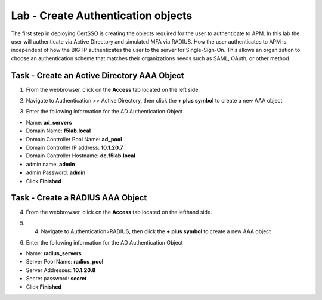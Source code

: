 Lab - Create Authentication objects
-----------------------------------

The first step in deploying CertSSO is creating the objects required for the user to authenticate to APM.  In this lab the user will authenticate via Active Directory and simulated MFA via RADIUS.  How the user authenticates to APM is independent of how the BIG-IP authenticates the user to the server for Single-Sign-On.  This allows an organization to choose an authentication scheme that matches their organizations needs such as SAML, OAuth, or other method.

Task - Create an Active Directory AAA Object
~~~~~~~~~~~~~~~~~~~~~~~~~~~~~~~~~~~~~~~~~~~~~~~~~~

1. From the webbrowser, click on the **Access** tab located on the left side.

|image0|

2. Navigate to Authentication >> Active Directory, then click the **+ plus symbol** to create a new AAA object

|image1|

3. Enter the following information for the AD Authentication Object

- Name: **ad_servers**
- Domain Name: **f5lab.local**
- Domain Controller Pool Name: **ad_pool**
- Domain Controller IP address: **10.1.20.7**
- Domain Controller Hostname: **dc.f5lab.local**
- admin name: **admin**
- admin Password: **admin**
- Click **Finished**

|image2|


Task - Create a RADIUS AAA Object
~~~~~~~~~~~~~~~~~~~~~~~~~~~~~~~~~~~~~~~~~

4. From the webbrowser, click on the **Access** tab located on the lefthand side.

|image0|

5. 4. Navigate to Authentication>RADIUS, then click the **+ plus symbol** to create a new AAA object

|image3|

6. Enter the following information for the AD Authentication Object

- Name: **radius_servers**
- Server Pool Name: **radius_pool**
- Server Addresses: **10.1.20.8**
- Secret password: **secret**
- Click **Finished**


|image4|



.. |image0| image:: /_static/class1/module1/image000.png
.. |image1| image:: /_static/class1/module1/image001.png
.. |image2| image:: /_static/class1/module1/image002.png
.. |image3| image:: /_static/class1/module1/image003.png
.. |image4| image:: /_static/class1/module1/image004.png

